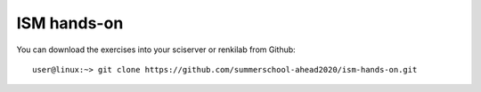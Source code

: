 ISM hands-on
============

You can download the exercises into your sciserver or renkilab from Github::

  user@linux:~> git clone https://github.com/summerschool-ahead2020/ism-hands-on.git
  
  
